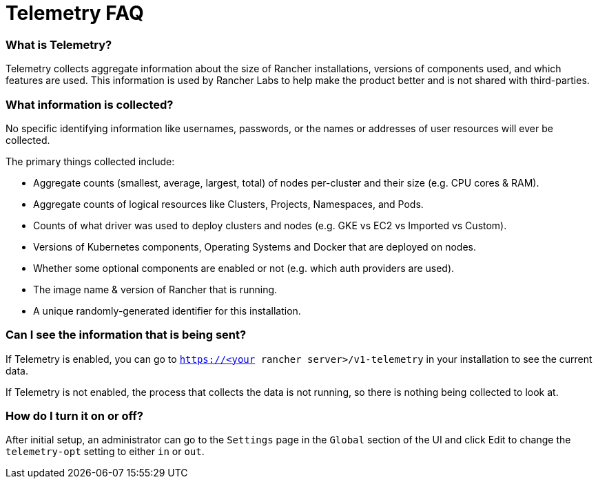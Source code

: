 = Telemetry FAQ

=== What is Telemetry?

Telemetry collects aggregate information about the size of Rancher installations, versions of components used, and which features are used.  This information is used by Rancher Labs to help make the product better and is not shared with third-parties.

=== What information is collected?

No specific identifying information like usernames, passwords, or the names or addresses of user resources will ever be collected.

The primary things collected include:

* Aggregate counts (smallest, average, largest, total) of nodes per-cluster and their size (e.g. CPU cores & RAM).
* Aggregate counts of logical resources like Clusters, Projects, Namespaces, and Pods.
* Counts of what driver was used to deploy clusters and nodes (e.g. GKE vs EC2 vs Imported vs Custom).
* Versions of Kubernetes components, Operating Systems and Docker that are deployed on nodes.
* Whether some optional components are enabled or not (e.g. which auth providers are used).
* The image name & version of Rancher that is running.
* A unique randomly-generated identifier for this installation.

=== Can I see the information that is being sent?

If Telemetry is enabled, you can go to `https://<your rancher server>/v1-telemetry` in your installation to see the current data.

If Telemetry is not enabled, the process that collects the data is not running, so there is nothing being collected to look at.

=== How do I turn it on or off?

After initial setup, an administrator can go to the `Settings` page in the `Global` section of the UI and click Edit to change the `telemetry-opt` setting to either `in` or `out`.
